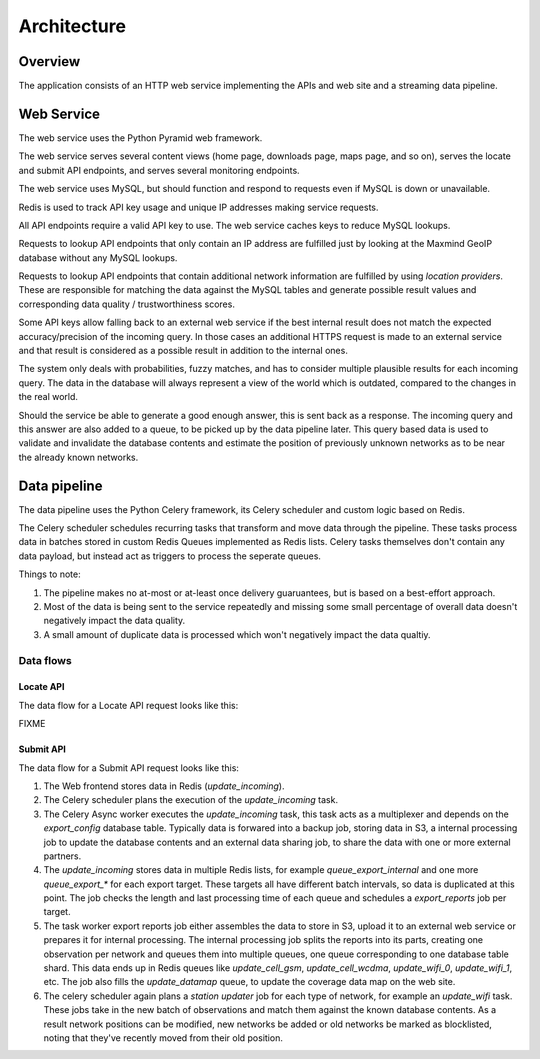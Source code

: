 .. _architecture:

============
Architecture
============

Overview
========

The application consists of an HTTP web service implementing the APIs and
web site and a streaming data pipeline.


Web Service
===========

The web service uses the Python Pyramid web framework.

The web service serves several content views (home page, downloads page, maps
page, and so on), serves the locate and submit API endpoints, and serves
several monitoring endpoints.

The web service uses MySQL, but should function and respond to requests even if
MySQL is down or unavailable.

Redis is used to track API key usage and unique IP addresses making
service requests.

All API endpoints require a valid API key to use. The web service caches
keys to reduce MySQL lookups.

Requests to lookup API endpoints that only contain an IP address are
fulfilled just by looking at the Maxmind GeoIP database without
any MySQL lookups.

Requests to lookup API endpoints that contain additional network information
are fulfilled by using `location providers`.  These are responsible for
matching the data against the MySQL tables and generate possible result values
and corresponding data quality / trustworthiness scores.

Some API keys allow falling back to an external web service if the best
internal result does not match the expected accuracy/precision of the
incoming query. In those cases an additional HTTPS request is made to
an external service and that result is considered as a possible result
in addition to the internal ones.

The system only deals with probabilities, fuzzy matches, and has to consider
multiple plausible results for each incoming query. The data in the database
will always represent a view of the world which is outdated, compared to the
changes in the real world.

Should the service be able to generate a good enough answer, this is sent back
as a response. The incoming query and this answer are also added to a queue, to
be picked up by the data pipeline later. This query based data is used to
validate and invalidate the database contents and estimate the position of
previously unknown networks as to be near the already known networks.


Data pipeline
=============

The data pipeline uses the Python Celery framework, its Celery scheduler and
custom logic based on Redis.

The Celery scheduler schedules recurring tasks that transform and move data
through the pipeline. These tasks process data in batches stored in custom
Redis Queues implemented as Redis lists. Celery tasks themselves don't contain
any data payload, but instead act as triggers to process the seperate queues.

Things to note:

1. The pipeline makes no at-most or at-least once delivery guaruantees, but
   is based on a best-effort approach.

2. Most of the data is being sent to the service repeatedly and missing some
   small percentage of overall data doesn't negatively impact the data quality.

3. A small amount of duplicate data is processed which won't negatively impact
   the data qualtiy.


Data flows
----------

Locate API
~~~~~~~~~~

The data flow for a Locate API request looks like this:

FIXME


Submit API
~~~~~~~~~~

The data flow for a Submit API request looks like this:

1. The Web frontend stores data in Redis (`update_incoming`).

2. The Celery scheduler plans the execution of the `update_incoming` task.

3. The Celery Async worker executes the `update_incoming` task, this task
   acts as a multiplexer and depends on the `export_config` database table.
   Typically data is forwared into a backup job, storing data in S3, a
   internal processing job to update the database contents and an external
   data sharing job, to share the data with one or more external partners.

4. The `update_incoming` stores data in multiple Redis lists, for example
   `queue_export_internal` and one more `queue_export_*` for each export
   target. These targets all have different batch intervals, so data is
   duplicated at this point. The job checks the length and last processing
   time of each queue and schedules a `export_reports` job per target.

5. The task worker export reports job either assembles the data to store
   in S3, upload it to an external web service or prepares it for internal
   processing. The internal processing job splits the reports into its
   parts, creating one observation per network and queues them into
   multiple queues, one queue corresponding to one database table shard.
   This data ends up in Redis queues like `update_cell_gsm`,
   `update_cell_wcdma`, `update_wifi_0`, `update_wifi_1`, etc. The job
   also fills the `update_datamap` queue, to update the coverage data
   map on the web site.

6. The celery scheduler again plans a `station updater` job for each type
   of network, for example an `update_wifi` task. These jobs take in the
   new batch of observations and match them against the known database
   contents. As a result network positions can be modified, new networks
   be added or old networks be marked as blocklisted, noting that they've
   recently moved from their old position.
